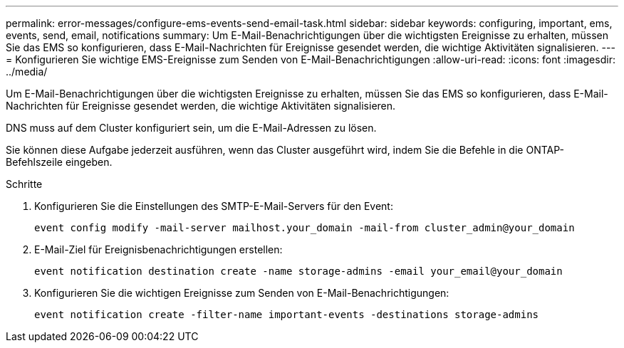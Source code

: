 ---
permalink: error-messages/configure-ems-events-send-email-task.html 
sidebar: sidebar 
keywords: configuring, important, ems, events, send, email, notifications 
summary: Um E-Mail-Benachrichtigungen über die wichtigsten Ereignisse zu erhalten, müssen Sie das EMS so konfigurieren, dass E-Mail-Nachrichten für Ereignisse gesendet werden, die wichtige Aktivitäten signalisieren. 
---
= Konfigurieren Sie wichtige EMS-Ereignisse zum Senden von E-Mail-Benachrichtigungen
:allow-uri-read: 
:icons: font
:imagesdir: ../media/


[role="lead"]
Um E-Mail-Benachrichtigungen über die wichtigsten Ereignisse zu erhalten, müssen Sie das EMS so konfigurieren, dass E-Mail-Nachrichten für Ereignisse gesendet werden, die wichtige Aktivitäten signalisieren.

DNS muss auf dem Cluster konfiguriert sein, um die E-Mail-Adressen zu lösen.

Sie können diese Aufgabe jederzeit ausführen, wenn das Cluster ausgeführt wird, indem Sie die Befehle in die ONTAP-Befehlszeile eingeben.

.Schritte
. Konfigurieren Sie die Einstellungen des SMTP-E-Mail-Servers für den Event:
+
`event config modify -mail-server mailhost.your_domain -mail-from cluster_admin@your_domain`

. E-Mail-Ziel für Ereignisbenachrichtigungen erstellen:
+
`event notification destination create -name storage-admins -email your_email@your_domain`

. Konfigurieren Sie die wichtigen Ereignisse zum Senden von E-Mail-Benachrichtigungen:
+
`event notification create -filter-name important-events -destinations storage-admins`


